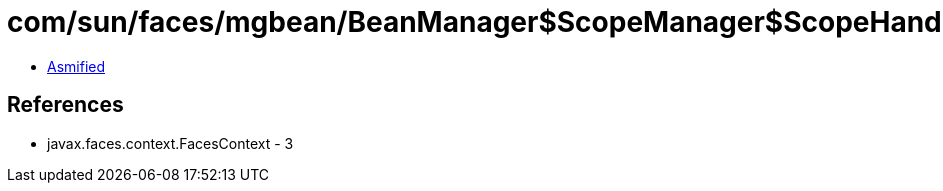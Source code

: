 = com/sun/faces/mgbean/BeanManager$ScopeManager$ScopeHandler.class

 - link:BeanManager$ScopeManager$ScopeHandler-asmified.java[Asmified]

== References

 - javax.faces.context.FacesContext - 3
